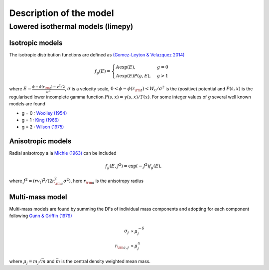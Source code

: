 ========================
Description of the model
========================

Lowered isothermal models (limepy)
----------------------------------

Isotropic models
^^^^^^^^^^^^^^^^


The isotropic distribution functions are defined as `(Gomez-Leyton \&
Velazquez 2014) <http://adsabs.harvard.edu/abs/2014JSMTE..04..006G>`_

.. math::
   f_g(E) = \displaystyle \begin{cases}
   A\exp(E), &g=0 \\
   \displaystyle A\exp(E)P(g, E), &g>1
   \end{cases}

where :math:`\displaystyle E = \frac{\phi - \phi(r_{\rm
t}) - v^2/2}{\sigma^2}`, :math:`\sigma` is a velocity scale, :math:`0 <
\phi-\phi(r_{\rm t}) <W_0/\sigma^2` is the (positive) potential and :math:`P(s,x)` is the
regularised lower incomplete gamma function :math:`P(s,x) =
\gamma(s,x)/\Gamma(x)`. For some integer values of *g* several well
known models are found

*  g = 0 : `Woolley (1954) <http://adsabs.harvard.edu/abs/1954MNRAS.114..191W>`_
*  g = 1 : `King (1966) <http://adsabs.harvard.edu/abs/1966AJ.....71...64K>`_
*  g = 2 : `Wilson (1975) <http://adsabs.harvard.edu/abs/1975AJ.....80..175W>`_

Anisotropic models
^^^^^^^^^^^^^^^^^^

Radial anisotropy a la `Michie (1963)
<http://adsabs.harvard.edu/abs/1963MNRAS.125..127M>`_ can be
included

.. math::
   f_g(E, J^2) = \exp(-J^2)f_g(E),

where :math:`J^2 = (rv_t)^2/(2r_{\rm a}^2\sigma^2)`, here :math:`r_{\rm a}` is the anisotropy radius

Multi-mass model
^^^^^^^^^^^^^^^^

Multi-mass models are found by summing the DFs of individual mass
components and adopting for each component following `Gunn &
Griffin (1979) <http://adsabs.harvard.edu/abs/1979AJ.....84..752G>`_

.. math::
   \sigma_j       &\propto  \mu_j^{-\delta}\\
   r_{{\rm a},j}  &\propto  \mu_j^{\eta}

where :math:`\mu_j = m_j/\bar{m}` and :math:`\bar{m}` is the central density weighted mean mass.

